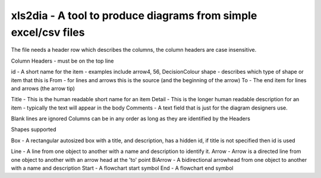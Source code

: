 xls2dia - A tool to produce diagrams from simple excel/csv files
================================================================

The file needs a header row which describes the columns, the column headers are case insensitive.


Column Headers - must be on the top line

id      -       A short name for the item - examples include arrow4, 56, DecisionColour
shape   -       describes which type of shape or item that this is
From    -       for lines and arrows this is the source (and the beginning of the arrow)
To      -       The end item for lines and arrows (the arrow tip)

Title   -       This is the human readable short name for an item
Detail  -       This is the longer human readable description for an item - typically the text will appear in the body
Comments -      A text field that is just for the diagram designers use.

Blank lines are ignored
Columns can be in any order as long as they are identified by the Headers


Shapes supported

Box     -       A rectangular autosized box with a title, and description, has a hidden id, if title is not specified then id is used

Line    -       A line from one object to another with a name and description to identify it.
Arrow   -       Arrow is a directed line from one object to another with an arrow head at the 'to' point
BiArrow -       A bidirectional arrowhead from one object to another with a name and description
Start   -       A flowchart start symbol
End     -       A flowchart end symbol




